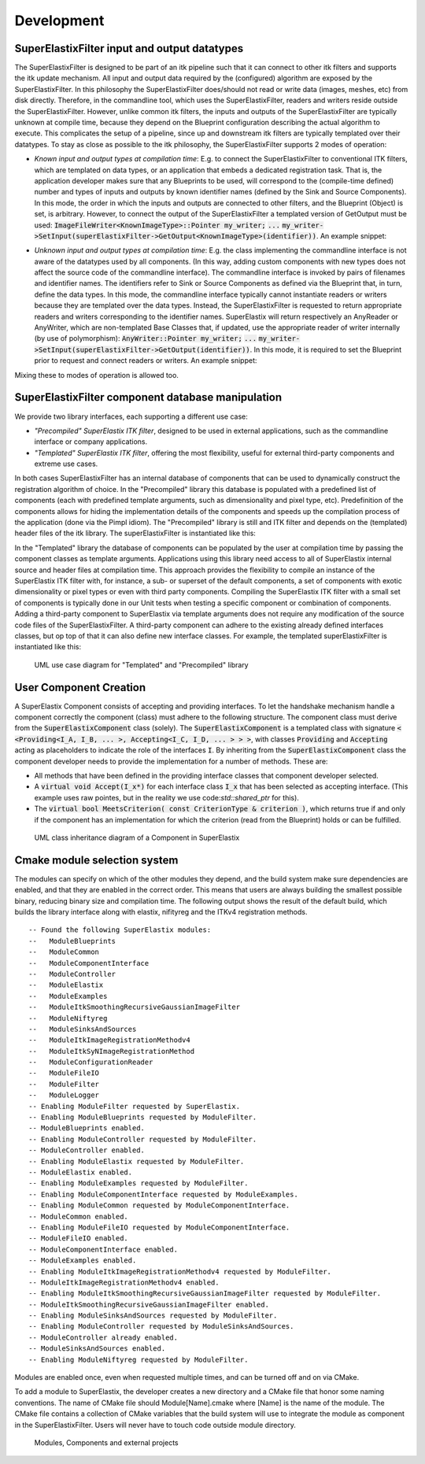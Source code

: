 ﻿.. _Development:

Development
===============

SuperElastixFilter input and output datatypes
---------------------------------------------

The SuperElastixFilter is designed to be part of an itk pipeline such that it can connect to other itk filters and supports the itk update mechanism. All input and output data required by the (configured) algorithm are exposed by the SuperElastixFilter. In this philosophy the SuperElastixFilter does/should not read or write data (images, meshes, etc) from disk directly. Therefore, in the commandline tool, which uses the SuperElastixFilter, readers and writers reside outside the SuperElastixFilter.
However, unlike common itk filters, the inputs and outputs of the SuperElastixFilter are typically unknown at compile time, because they depend on the Blueprint configuration describing the actual algorithm to execute. This complicates the setup of a pipeline, since up and downstream itk filters are typically templated over their datatypes.
To stay as close as possible to the itk philosophy, the SuperElastixFilter supports 2 modes of operation:

- *Known input and output types at compilation time*: E.g. to connect the SuperElastixFilter to conventional ITK filters, which are templated on data types, or an application that embeds a dedicated registration task. That is, the application developer makes sure that any Blueprints to be used, will correspond to the (compile-time defined) number and types of inputs and outputs by known identifier names (defined by the Sink and Source Components). In this mode, the order in which the inputs and outputs are connected to other filters, and the Blueprint (Object) is set, is arbitrary. However, to connect the output of the SuperElastixFilter a templated version of GetOutput must be used: :code:`ImageFileWriter<KnownImageType>::Pointer my_writer;` :code:`...` :code:`my_writer->SetInput(superElastixFilter->GetOutput<KnownImageType>(identifier))`. 
  An example snippet:
   
.. code-block:: c++
   :caption: Example usage if input and output types are known at compilation time
   :name: SuperElastixKnownIO

    // Set up the ITK reader
    using InputImageType = itk::Image<float,3>;
    using ImageReaderType = itk::ImageFileReader<InputImageType>;
    ImageReaderType::Pointer reader = ImageReaderType::New();
    reader->SetFileName( path );

    // Set up the ITK writer
    using OutputImageType = itk::Image<double,3>;
    using ImageWriterType = itk::ImageFileWriter<OutputImageType>;
    ImageWriterType::Pointer writer = ImageWriterType::New();
    writer->SetFileName( path );
    
    // Connect the ITK pipeline (in arbitary order)
    // Assume superElastixFilter was instantiated.
    superElastixFilter->SetInput( "FixedImage", reader->GetOutput());
    // The output of superElastixFilter needs to be made of OutputImageType explicitly.
    writer->SetInput(superElastixFilter->GetOutput<OutputImageType>( "ResultImage" ));
    // Assume blueprint was instantiated. It is requered that the blueprint defines the a source 
    // component the named "FixedImage" that corresponds to the InputImageType. This holds 
    // for the sink component "ResultImage" and OutputImageType. 
    superElastixFilter->SetBlueprint(blueprint);
    
    // Updating the writer makes the superElastixFilter first parse the blueprint and the 
    // connection before it executes.
    writer->Update();

- *Unknown input and output types at compilation time*: E.g. the class implementing the commandline interface is not aware of the datatypes used by all components. (In this way, adding custom components with new types does not affect the source code of the commandline interface). The commandline interface is invoked by pairs of filenames and identifier names. The identifiers refer to Sink or Source Components as defined via the Blueprint that, in turn, define the data types. In this mode, the commandline interface typically cannot instantiate readers or writers because they are templated over the data types. Instead, the SuperElastixFilter is requested to return appropriate readers and writers corresponding to the identifier names. SuperElastix will return respectively an AnyReader or AnyWriter, which are non-templated Base Classes that, if updated, use the appropriate reader of writer internally (by use of polymorphism): :code:`AnyWriter::Pointer my_writer;` :code:`...` :code:`my_writer->SetInput(superElastixFilter->GetOutput(identifier))`. In this mode, it is required to set the Blueprint prior to request and connect readers or writers. 
  An example snippet:

.. code-block:: c++
   :caption: Example usage if input and output types are unknown at compilation time
   :name: SuperElastixUnknownIO

    // Assume superElastixFilter and blueprint were instantiated.
    // Set Blueprint first, which defines a source component called "FixedImage" and a sink 
    // component called "ResultImage".
    superElastixFilter->SetBlueprint(blueprint);
    
    // Get AnyReader for "FixedImage", this triggers the parsing of the Blueprint.
    selx::AnyFileReader::Pointer reader = superElastixFilter->GetInputFileReader( "FixedImage" );
    reader->SetFileName( path );

    // Get AnyWriter for "ResultImage"
    selx::AnyFileWriter::Pointer writer = superElastixFilter->GetOutputFileWriter( "ResultImage" );
    writer->SetFileName( path );
    
    // Connect the ITK pipeline
    superElastixFilter->SetInput( "FixedImage", reader->GetOutput() );
    writer->SetInput( superElastixFilter->GetOutput( "ResultImage" ) );

    // Updating the writer makes the superElastixFilter to execute.
    writer->Update();

Mixing these to modes of operation is allowed too.

SuperElastixFilter component database manipulation
--------------------------------------------------

We provide two library interfaces, each supporting a different use case:

- *"Precompiled" SuperElastix ITK filter*, designed to be used in external applications, such as the commandline interface or company applications.
 
- *"Templated" SuperElastix ITK filter*, offering the most flexibility, useful for external third-party components and extreme use cases.

In both cases SuperElastixFilter has an internal database of components that can be used to dynamically construct the registration algorithm of choice.
In the "Precompiled" library this database is populated with a predefined list of components (each with predefined template arguments, such as dimensionality and pixel type, etc). Predefinition of the components allows for hiding the implementation details of the components and speeds up the compilation process of the application (done via the Pimpl idiom). The "Precompiled" library is still and ITK filter and depends on the (templated) header files of the itk library. The superElastixFilter is instantiated like this:

.. code-block:: c++
   :caption: Example usage of "Precompiled" SuperElastix ITK filter
   :name: SuperElastixFilterPrecompiled
  
   #include "selxSuperElastixFilter.h"
   selx::SuperElastixFilter::Pointer superElastixFilter = selx::SuperElastixFilter::New();

In the "Templated" library the database of components can be populated by the user at compilation time by passing the component classes as template arguments. Applications using this library need access to all of SuperElastix internal source and header files at compilation time. This approach provides the flexibility to compile an instance of the SuperElastix ITK filter with, for instance, a sub- or superset of the default components, a set of components with exotic dimensionality or pixel types or even with third party components. Compiling the SuperElastix ITK filter with a small set of components is typically done in our Unit tests when testing a specific component or combination of components. Adding a third-party component to SuperElastix via template arguments does not require any modification of the source code files of the SuperElastixFilter. A third-party component can adhere to the existing already defined interfaces classes, but op top of that it can also define new interface classes. For example, the templated superElastixFilter is instantiated like this:

.. code-block:: c++
  :caption: Example usage of "Templated" SuperElastix ITK filter
  :name: SuperElastixFilterTemplated

  #include "selxSuperElastixFilterCustomComponents.h"
  // ... and #include all headers of the components used
  
  /** Construct a list with user required components */
  using RegisterComponents =  TypeList< 
    ItkImageSourceComponent< 2, float >,
    DisplacementFieldItkImageFilterSinkComponent< 2, float >,
    ItkImageRegistrationMethodv4Component< 3, double, double >,
    ItkImageRegistrationMethodv4Component< 2, float, double >,
    ItkANTSNeighborhoodCorrelationImageToImageMetricv4Component< 2, float >,
    ItkMeanSquaresImageToImageMetricv4Component< 2, float, double  >,
    ItkGradientDescentOptimizerv4Component< double >,
    ItkAffineTransformComponent< double, 2 >,
    ItkTransformDisplacementFilterComponent< 2, float, double >,
    RegistrationControllerComponent< >
    >;

  SuperElastixFilterBase::Pointer superElastixFilter = 
    SuperElastixFilterCustomComponents< RegisterComponents >::New();

.. figure:: rendered/plantuml-1fc5bd95c100b65682bf7bef861a91018e46c238.png
      
      UML use case diagram for "Templated" and "Precompiled" library

      
.. ifconfig:: renderuml is 'True'
    
    .. uml::
    
      @startuml
      
      allow_mixing
      
      'style options 
      skinparam monochrome true
      skinparam circledCharacterRadius 0
      skinparam circledCharacterFontSize 0
      skinparam classAttributeIconSize 0
      hide empty members
      
      class SuperElastixFilterCustomComponents< "<CompontentA<> ... CompontentZ<>>" > {
        networkBuilderBase* m_NetworkBuilder = networkBuilder< CompontentA<>, ... , CompontentZ<> >
      }
      
      class SuperElastixFilterBase {
        "All ItkFilterMethods"
      }
      
      class SuperElastixFilter {
        networkBuilderBase* m_NetworkBuilder = networkBuilder< DefaultComponentList ...  >
      }          
      
      usecase (Application that embeds\nSuperElastix with\ndefault functionality) as DefaultApplication
      usecase (The SuperElastix\ncommandline\napplication) as CommandlineApplication
      usecase (Component\nunit tests) as UnitTest
      usecase (Third-party\nComponent\ndevelopment) as ThirdPartyComponentDevelopment
      
      SuperElastixFilterCustomComponents --|> SuperElastixFilterBase
      SuperElastixFilterCustomComponents -down-o UnitTest
      SuperElastixFilterCustomComponents -down-o ThirdPartyComponentDevelopment
      SuperElastixFilter --|> SuperElastixFilterBase
      SuperElastixFilter -down-o CommandlineApplication
      SuperElastixFilter -down-o DefaultApplication
      @enduml
          
User Component Creation
-----------------------

A SuperElastix Component consists of accepting and providing interfaces. To let the handshake mechanism handle a component correctly the component (class) must adhere to the following structure. The component class must derive from the :code:`SuperElastixComponent` class (solely). The :code:`SuperElastixComponent` is a templated class with signature :code:`< <Providing<I_A, I_B, ... >, Accepting<I_C, I_D, ... > > >`, with classes :code:`Providing` and :code:`Accepting` acting as placeholders to indicate the role of the interfaces :code:`I`.
By inheriting from the :code:`SuperElastixComponent` class the component developer needs to provide the implementation for a number of methods. These are:

- All methods that have been defined in the providing interface classes that component developer selected. 

- A :code:`virtual void Accept(I_x*)` for each interface class :code:`I_x` that has been selected as accepting interface. (This example uses raw pointes, but in the reality we use code:`std::shared_ptr` for this).

- The :code:`virtual bool MeetsCriterion( const CriterionType & criterion )`, which returns true if and only if the component has an implementation for which the criterion (read from the Blueprint) holds or can be fulfilled.

.. figure:: rendered/plantuml-09ce2fd7f79d1feb48d70b21c89a4c9a9f686445.png

    UML class inheritance diagram of a Component in SuperElastix

    
.. ifconfig:: renderuml is 'True'
    
    .. uml::
       
          @startuml
          
          'style options 
          skinparam monochrome true
          skinparam circledCharacterRadius 0
          skinparam circledCharacterFontSize 0
          skinparam classAttributeIconSize 0
          hide empty members
          
          class CustomComponent{
          type_A Method_A(args)
          type_B Method_B(args)
          void Accept(I_C*)
          void Accept(I_D*)
          bool MeetsCriterion()
          }
          
          class SuperElastixComponent< "<Providing<I_A, I_B, ... >, Accepting<I_C, I_D, ... > >" > {
          "HandShakeMethods"()
          }
    
          package Providing {
          class I_A << interface >> {
          type_A Method_A(args)
          }
          class I_B << interface >> {
          type_B Method_B(args)
          }
          }
          
          package Accepting {     
          class "Acceptor<I_C>" << interface >> {
          void Accept(I_C*)
          }
          
          class "Acceptor<I_D>" << interface >> {
          void Accept(I_D*)
          }
          }
          
          class ComponentBase {
          bool MeetsCriterion()
          "HandShakeMethods"()
          }
          
          ComponentBase <|-- SuperElastixComponent
          I_A <|-- SuperElastixComponent
          I_B <|-- SuperElastixComponent
          "Acceptor<I_C>" <|-- SuperElastixComponent
          "Acceptor<I_D>" <|-- SuperElastixComponent
          
          SuperElastixComponent <|-- CustomComponent 
          @enduml
          
    
.. code-block:: c++
    :caption: Layout of an example component of SuperElastix
    :name: SuperElastixComponentLayout

    // Required include guards
    #ifndef selxExampleComponent_h
    #define selxExampleComponent_h
    
    // Required include of selxSuperElastixComponent
    #include "selxSuperElastixComponent.h"

    // Optionally include other interface definitions
    // #include "selxSinksAndSourcesInterfaces.h"

    // Optionally include your code base specific headers.
    // ...
    
    namespace selx
    {
    // Choose your own template arguments for the component
    template< int Dimensionality, class PixelType, class TInternalComputationValue > 
    class ExampleComponent :
      public SuperElastixComponent<
        // define any number of Accepting interfaces
        Accepting< 
          ExampleAInterface< Dimensionality >,
          ExampleBInterface< TInternalComputationValue, Dimensionality >
        >,
        // define any number of Providing interfaces
        Providing< 
          ExampleCInterface< Dimensionality, PixelType >
        >
      >
    {
    
    public:
    
      // Important: the definition of Superclass must match the definition above.
      using Superclass = SuperElastixComponent<
        Accepting< ExampleAInterface< Dimensionality >,
        ExampleBInterface< TInternalComputationValue, Dimensionality >
        >,
        Providing< ExampleCInterface< Dimensionality, PixelType >
        >
      >;

      // A constructor with arguments for name and logger is required.
      ExampleComponent( const std::string & name, LoggerImpl & logger );
      
      virtual ~ExampleComponent();

      //For each Accepting Interface a Accept method must be implemented:
	  // Accepting ExampleAInterface
      virtual int Accept( typename ExampleAInterface< Dimensionality >::Pointer ) override;
	  
	  // Accepting ExampleBInterface
      virtual int Accept( typename ExampleBInterface< TInternalComputationValue, Dimensionality >::Pointer ) override;

      // All methods in all Providing Interfaces must be implemented:
	  // Providing ExampleCInterface
      virtual SomeImageType<PixelType, Dimensionality>* GetImage() override;

      //BaseClass methods
      virtual bool MeetsCriterion( const ComponentBase::CriterionType & criterion ) override;

	  // Optional: The default implementation, which requires all Accepting interfaces to be connected, can be overridden
	  // virtual bool ConnectionsSatisfied() override;
	  
    private:

      // Typically a component stores the pointer to the Interfaces it accepts by Accept(), however 
      // this is not required.
      typename ExampleAInterface< Dimensionality >::Pointer m_ExampleAInterface;
      
      // Optionally include your own methods and members
      // ...
      
    protected:

      // Optional, but recommended: TemplateProperties() is typically used in MeetsCriterion()
      // return the class name and the template arguments to uniquely identify this component.
      static inline const std::map< std::string, std::string > TemplateProperties()
      {
      return { { keys::NameOfClass, "ExampleComponent" }, 
               { keys::PixelType, PodString< PixelType >::Get() }, 
               { keys::InternalComputationValueType, PodString< TInternalComputationValue >::Get() }, 
               { keys::Dimensionality, std::to_string( Dimensionality ) } 
             };
      }
    };
    } //end namespace selx
    #ifndef ITK_MANUAL_INSTANTIATION
    #include "selxExampleComponent.hxx"
    #endif
    #endif // #define ExampleComponent_h

.. code-block:: c++
    :caption: Interface definitions of an example component of SuperElastix
    :name: SuperElastixComponentInterfaces

    // And interface class is pure virtual, thus no methods have an implementation at this stage
    template< int Dimensionality >
    class ExampleAInterface
    {
    public:
      // Some convenience typedefs
      using Type = ExampleAInterface< Dimensionality>;
      using Pointer = std::shared_ptr< Type >;
      
      // Define 1 or more methods, with any type of input and output arguments.
      virtual int MethodA1() = 0;
      // virtual bool MethodA2( TInternalComputationValueType value) = 0;
    };

    template< class TInternalComputationValueType, int Dimensionality >
    class ExampleBInterface
    {
      // ...
    };
    
    template< class PixelType, int Dimensionality >
    class ExampleCInterface
    {
      using Type = ExampleCInterface< PixelType, Dimensionality>;
      using Pointer = std::shared_ptr< Type >;
      virtual SomeImageType<PixelType, Dimensionality>* GetImage( ) = 0;
    };

    // ...
    
    template< class PixelType, int Dimensionality >
    struct Properties< ExampleCInterface< PixelType, Dimensionality >>
    {
      static const std::map< std::string, std::string > Get()
      {
        // return all the properties how to identify this interface as strings
        return { { keys::NameOfInterface, "ExampleCInterface" }, // required: class name
          { keys::PixelType, PodString< PixelType >::Get() }, // required: all template arguments
          { keys::Dimensionality, std::to_string( Dimensionality ) }, 
          { "Role", "Fixed" } // optional: more descriptive properties to select this interface
        };
      }
    };
    
Cmake module selection system
-----------------------------

The modules can specify on which of the other modules they depend, and the build system make sure dependencies are enabled, and that they are enabled in the correct order. This means that users are always building the smallest possible binary, reducing binary size and compilation time. The following output shows the result of the default build, which builds the library interface along with elastix, nifityreg and the ITKv4 registration methods. 

::

  -- Found the following SuperElastix modules:
  --   ModuleBlueprints
  --   ModuleCommon
  --   ModuleComponentInterface
  --   ModuleController
  --   ModuleElastix
  --   ModuleExamples
  --   ModuleItkSmoothingRecursiveGaussianImageFilter
  --   ModuleNiftyreg
  --   ModuleSinksAndSources
  --   ModuleItkImageRegistrationMethodv4
  --   ModuleItkSyNImageRegistrationMethod
  --   ModuleConfigurationReader
  --   ModuleFileIO
  --   ModuleFilter
  --   ModuleLogger
  -- Enabling ModuleFilter requested by SuperElastix.
  -- Enabling ModuleBlueprints requested by ModuleFilter.
  -- ModuleBlueprints enabled.
  -- Enabling ModuleController requested by ModuleFilter.
  -- ModuleController enabled.
  -- Enabling ModuleElastix requested by ModuleFilter.
  -- ModuleElastix enabled.
  -- Enabling ModuleExamples requested by ModuleFilter.
  -- Enabling ModuleComponentInterface requested by ModuleExamples.
  -- Enabling ModuleCommon requested by ModuleComponentInterface.
  -- ModuleCommon enabled.
  -- Enabling ModuleFileIO requested by ModuleComponentInterface.
  -- ModuleFileIO enabled.
  -- ModuleComponentInterface enabled.
  -- ModuleExamples enabled.
  -- Enabling ModuleItkImageRegistrationMethodv4 requested by ModuleFilter.
  -- ModuleItkImageRegistrationMethodv4 enabled.
  -- Enabling ModuleItkSmoothingRecursiveGaussianImageFilter requested by ModuleFilter.
  -- ModuleItkSmoothingRecursiveGaussianImageFilter enabled.
  -- Enabling ModuleSinksAndSources requested by ModuleFilter.
  -- Enabling ModuleController requested by ModuleSinksAndSources.
  -- ModuleController already enabled.
  -- ModuleSinksAndSources enabled.
  -- Enabling ModuleNiftyreg requested by ModuleFilter. 


Modules are enabled once, even when requested multiple times, and can be turned off and on via CMake.

To add a module to SuperElastix, the developer creates a new directory and a CMake file that honor some naming conventions. The name of CMake file should Module[Name].cmake where [Name] is the name of the module. The CMake file contains a collection of CMake variables that the build system will use to integrate the module as component in the SuperElastixFilter. Users will never have to touch code outside module directory.
    
.. ifconfig:: renderuml is 'True'
    
    .. uml::
    
          @startuml
          
          'style options 
          skinparam monochrome true
          skinparam circledCharacterRadius 0
          skinparam circledCharacterFontSize 0
          skinparam classAttributeIconSize 0
          hide empty members
                   
          class SuperElastixFilter {
          networkBuilderBase* m_NetworkBuilder
          }

          package Modules {
          
             package ModuleCore <<Node>> {
               class NetworkBuilder {
               }
               class "CoreClasses" {
               }
             }
             package ModuleSinksAndSources <<Node>> {
               class itkImageSourceFixed {
               }
               class itkImageSourceMoving {
               }
               class itkImageSink {
               }
             }
             package ModuleElastix <<Node>> {
             class elastixComponent{
             }
             class transformixComponent{
             }
             
             }
             package ModuleItkv4Registration <<Node>> {
               class itkRegistrationMethodv4Component
               class itkSSDMetricv4Component
               class itkSVFTransformComponent
               class "itkv4Component"
             }
             package ModuleNiftyReg <<Node>> {
               class "NiftyRegComponent" {
               }            
             }
             package ModuleItkSyNRegistration <<Node>> {
                class "itkSyNComponent"            
             }
             
          }
          
          SuperElastixFilter --> ModuleCore
          SuperElastixFilter ..> ModuleElastix : optional
          SuperElastixFilter ..> ModuleSinksAndSources : optional
          SuperElastixFilter ..> ModuleItkv4Registration : optional
          SuperElastixFilter ..> ModuleNiftyReg : optional
          SuperElastixFilter ..> ModuleItkSyNRegistration : optional
          
          package ExternalProjects {
          
            package Boost <<DataBase>> {
            
            }
            
            package GoogleTest <<DataBase>> {
            
            }
            
            package ITK <<DataBase>> {
            
            }
            
            package elastix <<DataBase>> {
            
            }
            
            package Niftyreg <<DataBase>> {
            
            }
            
          }
          Modules ---[hidden]down---> ExternalProjects
          
          
          ModuleCore ---down--> ITK
          ModuleSinksAndSources ---down---> ITK
          ModuleElastix ---down---> elastix
          ModuleItkv4Registration ---down---> ITK
          ModuleNiftyReg ---down---> Niftyreg
          ModuleItkSyNRegistration ---down---> ITK
          
        
        @enduml

.. figure:: rendered/plantuml-cd9981407af499c72a816f3b8562664e810087a7.png

    Modules, Components and external projects

